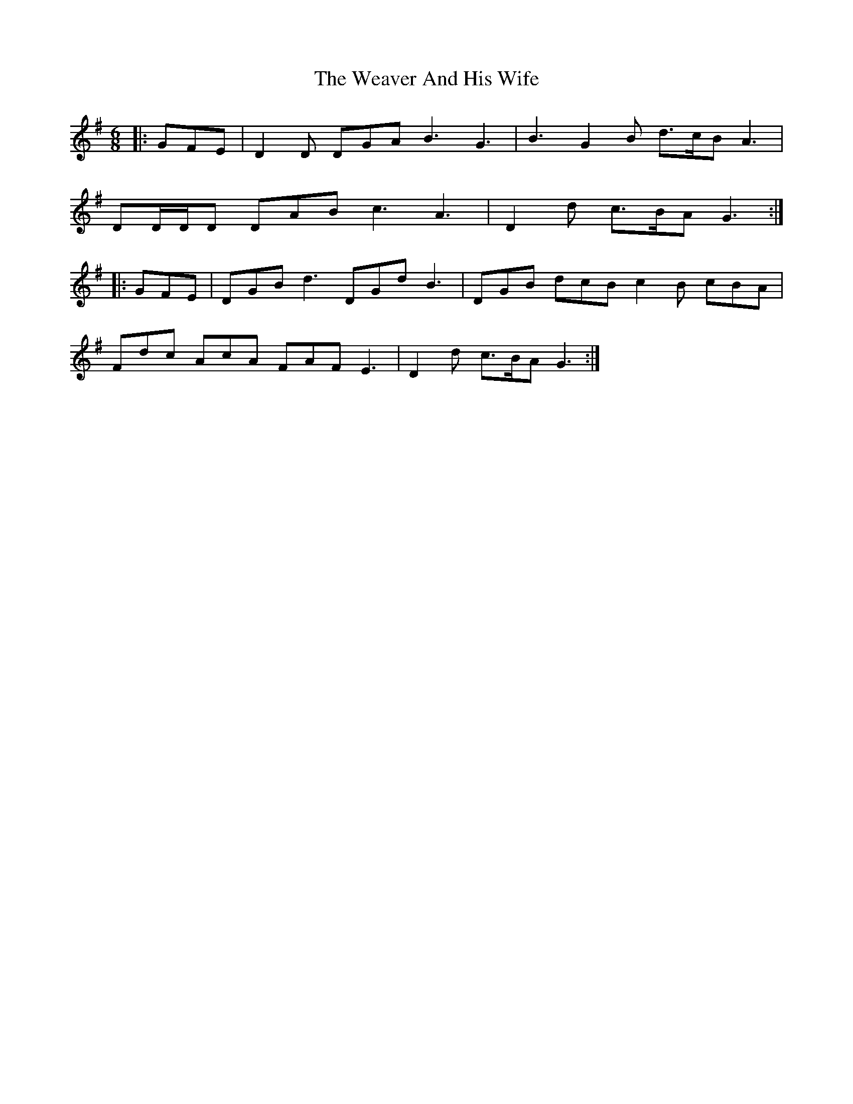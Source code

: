 X: 42273
T: Weaver And His Wife, The
R: jig
M: 6/8
K: Gmajor
|:GFE|D2 D DGA B3 G3|B3 G2 B d>cB A3|
DD/D/D DAB c3 A3|D2 d c>BA G3:|
|:GFE|DGB d3 DGd B3|DGB dcB c2 B cBA|
Fdc AcA FAF E3|D2 d c>BA G3:|

